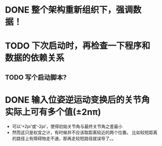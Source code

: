 * DONE 整个架构重新组织下，强调数据！
* TODO 下次启动时，再检查一下程序和数据的依赖关系
** TODO 写个启动脚本?
* DONE 输入位姿逆运动变换后的关节角实际上可有多个值(±2nπ)
- 可以‘+2pi‘或‘-2pi‘，使得初始关节角与最终关节角之差最小
- 然而这只是权宜之计，有时候并不应该取距离较近的两个位置。
  比如较短距离的路径上有障碍物走不通，那再走较短路径就误导了。。
